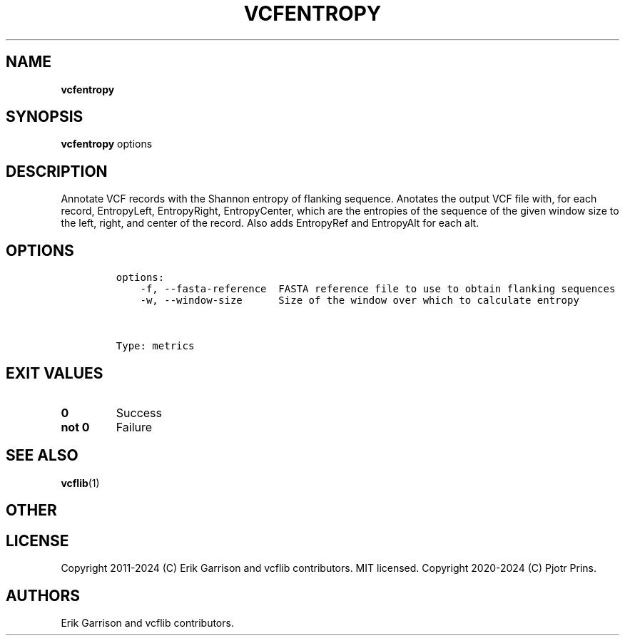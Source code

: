 .\" Automatically generated by Pandoc 2.19.2
.\"
.\" Define V font for inline verbatim, using C font in formats
.\" that render this, and otherwise B font.
.ie "\f[CB]x\f[]"x" \{\
. ftr V B
. ftr VI BI
. ftr VB B
. ftr VBI BI
.\}
.el \{\
. ftr V CR
. ftr VI CI
. ftr VB CB
. ftr VBI CBI
.\}
.TH "VCFENTROPY" "1" "" "vcfentropy (vcflib)" "vcfentropy (VCF metrics)"
.hy
.SH NAME
.PP
\f[B]vcfentropy\f[R]
.SH SYNOPSIS
.PP
\f[B]vcfentropy\f[R] options
.SH DESCRIPTION
.PP
Annotate VCF records with the Shannon entropy of flanking sequence.
Anotates the output VCF file with, for each record, EntropyLeft,
EntropyRight, EntropyCenter, which are the entropies of the sequence of
the given window size to the left, right, and center of the record.
Also adds EntropyRef and EntropyAlt for each alt.
.SH OPTIONS
.IP
.nf
\f[C]

options:
    -f, --fasta-reference  FASTA reference file to use to obtain flanking sequences
    -w, --window-size      Size of the window over which to calculate entropy



Type: metrics
\f[R]
.fi
.SH EXIT VALUES
.TP
\f[B]0\f[R]
Success
.TP
\f[B]not 0\f[R]
Failure
.SH SEE ALSO
.PP
\f[B]vcflib\f[R](1)
.SH OTHER
.SH LICENSE
.PP
Copyright 2011-2024 (C) Erik Garrison and vcflib contributors.
MIT licensed.
Copyright 2020-2024 (C) Pjotr Prins.
.SH AUTHORS
Erik Garrison and vcflib contributors.
